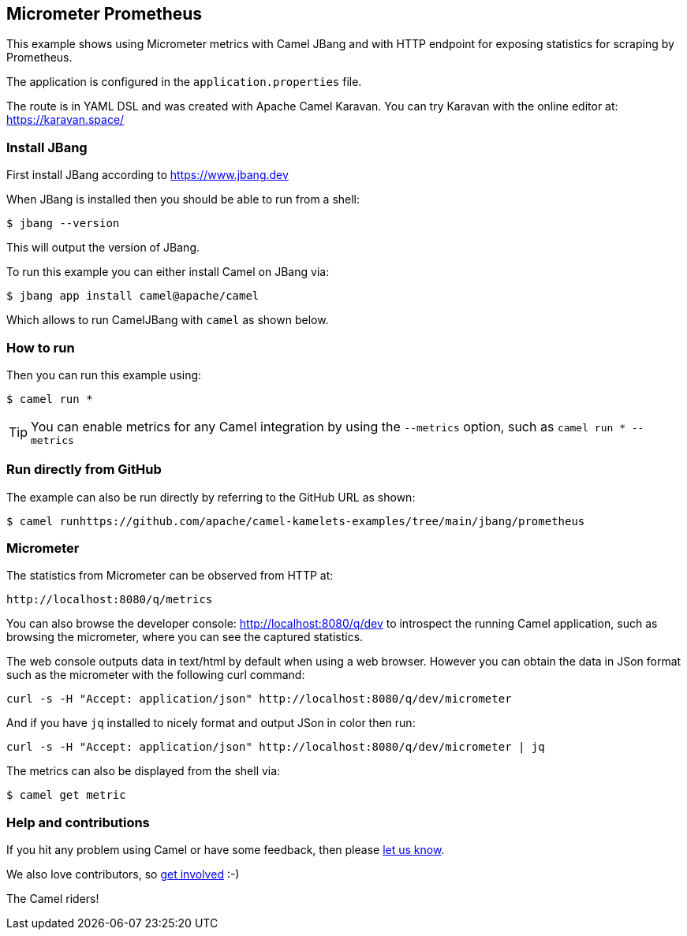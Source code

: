 == Micrometer Prometheus

This example shows using Micrometer metrics with Camel JBang 
and with HTTP endpoint for exposing statistics for scraping by Prometheus.

The application is configured in the `application.properties` file.

The route is in YAML DSL and was created with Apache Camel Karavan.
You can try Karavan with the online editor at: https://karavan.space/

=== Install JBang

First install JBang according to https://www.jbang.dev

When JBang is installed then you should be able to run from a shell:

[source,sh]
----
$ jbang --version
----

This will output the version of JBang.

To run this example you can either install Camel on JBang via:

[source,sh]
----
$ jbang app install camel@apache/camel
----

Which allows to run CamelJBang with `camel` as shown below.

=== How to run

Then you can run this example using:

[source,sh]
----
$ camel run *
----

TIP: You can enable metrics for any Camel integration by using the `--metrics` option, such as `camel run * --metrics`

=== Run directly from GitHub

The example can also be run directly by referring to the GitHub URL as shown:

[source,sh]
----
$ camel runhttps://github.com/apache/camel-kamelets-examples/tree/main/jbang/prometheus
----

=== Micrometer

The statistics from Micrometer can be observed from HTTP at:

    http://localhost:8080/q/metrics

You can also browse the developer console: http://localhost:8080/q/dev to introspect the running Camel application,
such as browsing the micrometer, where you can see the captured statistics.

The web console outputs data in text/html by default when using a web browser.
However you can obtain the data in JSon format such as the micrometer with the following curl command:

[source,bash]
----
curl -s -H "Accept: application/json" http://localhost:8080/q/dev/micrometer
----

And if you have `jq` installed to nicely format and output JSon in color then run:

[source,bash]
----
curl -s -H "Accept: application/json" http://localhost:8080/q/dev/micrometer | jq
----

The metrics can also be displayed from the shell via:

[source,sh]
----
$ camel get metric
----



=== Help and contributions

If you hit any problem using Camel or have some feedback, then please
https://camel.apache.org/community/support/[let us know].

We also love contributors, so
https://camel.apache.org/community/contributing/[get involved] :-)

The Camel riders!
